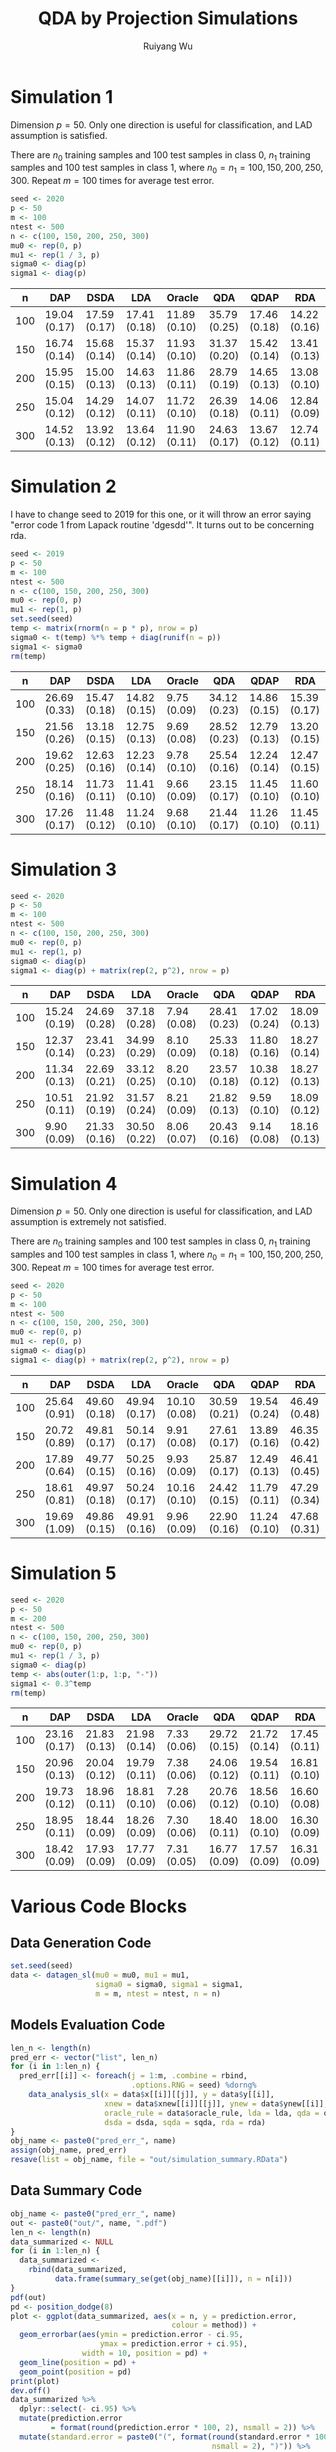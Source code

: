 #+title: QDA by Projection Simulations
#+author: Ruiyang Wu

#+property: header-args :session *R:QDA by Projection* :results output silent :eval no-export
#+latex_header: \usepackage{booktabs}

#+name: r initialization
#+begin_src R :exports none
  library(doParallel)
  library(doRNG)
  library(tidyr)
  library(dplyr)
  library(ggplot2)
  source("R/datagen_sl.R")
  source("R/data_analysis_wrapper.R")
  source("R/data_summary.R")
  source("R/resave.R")
  num_cores <- detectCores()
  registerDoParallel(cores = num_cores)
  if (file.exists("out/simulation_summary.RData"))
    load("out/simulation_summary.RData")
#+end_src

* Simulation 1
Dimension \(p=50\). Only one direction is useful for classification,
and LAD assumption is satisfied.

There are \(n_0\) training samples and 100 test samples in class 0,
\(n_1\) training samples and 100 test samples in class 1, where
\(n_0=n_1=100,150,200,250,300\). Repeat \(m=100\) times for average
test error.

#+name: simulation 1 setup
#+begin_src R
  seed <- 2020
  p <- 50
  m <- 100
  ntest <- 500
  n <- c(100, 150, 200, 250, 300)
  mu0 <- rep(0, p)
  mu1 <- rep(1 / 3, p)
  sigma0 <- diag(p)
  sigma1 <- diag(p)
#+end_src

#+call: data generation()

#+call: models evaluation(name="sl1")

#+call: data summary[:results value replace :colnames yes](name="sl1")
#+attr_latex: :booktabs t
#+RESULTS:
|   n | DAP          | DSDA         | LDA          | Oracle       | QDA          | QDAP         | RDA          |
|-----+--------------+--------------+--------------+--------------+--------------+--------------+--------------|
| 100 | 19.04 (0.17) | 17.59 (0.17) | 17.41 (0.18) | 11.89 (0.10) | 35.79 (0.25) | 17.46 (0.18) | 14.22 (0.16) |
| 150 | 16.74 (0.14) | 15.68 (0.14) | 15.37 (0.14) | 11.93 (0.10) | 31.37 (0.20) | 15.42 (0.14) | 13.41 (0.13) |
| 200 | 15.95 (0.15) | 15.00 (0.13) | 14.63 (0.13) | 11.86 (0.11) | 28.79 (0.19) | 14.65 (0.13) | 13.08 (0.10) |
| 250 | 15.04 (0.12) | 14.29 (0.12) | 14.07 (0.11) | 11.72 (0.10) | 26.39 (0.18) | 14.06 (0.11) | 12.84 (0.09) |
| 300 | 14.52 (0.13) | 13.92 (0.12) | 13.64 (0.12) | 11.90 (0.11) | 24.63 (0.17) | 13.67 (0.12) | 12.74 (0.11) |

* Simulation 2
I have to change seed to 2019 for this one, or it will throw an error
saying "error code 1 from Lapack routine 'dgesdd'". It turns out to be
concerning rda.

#+name: simulation 2 setup
#+begin_src R
  seed <- 2019
  p <- 50
  m <- 100
  ntest <- 500
  n <- c(100, 150, 200, 250, 300)
  mu0 <- rep(0, p)
  mu1 <- rep(1, p)
  set.seed(seed)
  temp <- matrix(rnorm(n = p * p), nrow = p)
  sigma0 <- t(temp) %*% temp + diag(runif(n = p))
  sigma1 <- sigma0
  rm(temp)
#+end_src

#+call: data generation()

#+call: models evaluation(name="sl2")

#+call: data summary[:results value replace :colnames yes](name="sl2")
#+attr_latex: :booktabs t
#+RESULTS:
|   n | DAP          | DSDA         | LDA          | Oracle      | QDA          | QDAP         | RDA          |
|-----+--------------+--------------+--------------+-------------+--------------+--------------+--------------|
| 100 | 26.69 (0.33) | 15.47 (0.18) | 14.82 (0.15) | 9.75 (0.09) | 34.12 (0.23) | 14.86 (0.15) | 15.39 (0.17) |
| 150 | 21.56 (0.26) | 13.18 (0.15) | 12.75 (0.13) | 9.69 (0.08) | 28.52 (0.23) | 12.79 (0.13) | 13.20 (0.15) |
| 200 | 19.62 (0.25) | 12.63 (0.16) | 12.23 (0.14) | 9.78 (0.10) | 25.54 (0.16) | 12.24 (0.14) | 12.47 (0.15) |
| 250 | 18.14 (0.16) | 11.73 (0.11) | 11.41 (0.10) | 9.66 (0.09) | 23.15 (0.17) | 11.45 (0.10) | 11.60 (0.10) |
| 300 | 17.26 (0.17) | 11.48 (0.12) | 11.24 (0.10) | 9.68 (0.10) | 21.44 (0.17) | 11.26 (0.10) | 11.45 (0.11) |

* Simulation 3

#+name: simulation 3 setup
#+begin_src R
  seed <- 2020
  p <- 50
  m <- 100
  ntest <- 500
  n <- c(100, 150, 200, 250, 300)
  mu0 <- rep(0, p)
  mu1 <- rep(1, p)
  sigma0 <- diag(p)
  sigma1 <- diag(p) + matrix(rep(2, p^2), nrow = p)
#+end_src

#+call: data generation()

#+call: models evaluation(name="sl3")

#+call: data summary[:results value replace :colnames yes](name="sl3")
#+attr_latex: :booktabs t
#+RESULTS:
|   n | DAP          | DSDA         | LDA          | Oracle      | QDA          | QDAP         | RDA          |
|-----+--------------+--------------+--------------+-------------+--------------+--------------+--------------|
| 100 | 15.24 (0.19) | 24.69 (0.28) | 37.18 (0.28) | 7.94 (0.08) | 28.41 (0.23) | 17.02 (0.24) | 18.09 (0.13) |
| 150 | 12.37 (0.14) | 23.41 (0.23) | 34.99 (0.29) | 8.10 (0.09) | 25.33 (0.18) | 11.80 (0.16) | 18.27 (0.14) |
| 200 | 11.34 (0.13) | 22.69 (0.21) | 33.12 (0.25) | 8.20 (0.10) | 23.57 (0.18) | 10.38 (0.12) | 18.27 (0.13) |
| 250 | 10.51 (0.11) | 21.92 (0.19) | 31.57 (0.24) | 8.21 (0.09) | 21.82 (0.13) | 9.59 (0.10)  | 18.09 (0.12) |
| 300 | 9.90 (0.09)  | 21.33 (0.16) | 30.50 (0.22) | 8.06 (0.07) | 20.43 (0.16) | 9.14 (0.08)  | 18.16 (0.13) |

* Simulation 4
Dimension \(p=50\). Only one direction is useful for classification,
and LAD assumption is extremely not satisfied.

There are \(n_0\) training samples and 100 test samples in class 0,
\(n_1\) training samples and 100 test samples in class 1, where
\(n_0=n_1=100,150,200,250,300\). Repeat \(m=100\) times for average
test error.

#+name: simulation 4 setup
#+begin_src R
  seed <- 2020
  p <- 50
  m <- 100
  ntest <- 500
  n <- c(100, 150, 200, 250, 300)
  mu0 <- rep(0, p)
  mu1 <- rep(0, p)
  sigma0 <- diag(p)
  sigma1 <- diag(p) + matrix(rep(2, p^2), nrow = p)
#+end_src

#+call: data generation()

#+call: models evaluation(name="sl4")

#+call: data summary[:results value replace :colnames yes](name="sl4")
#+attr_latex: :booktabs t
#+RESULTS:
|   n | DAP          | DSDA         | LDA          | Oracle       | QDA          | QDAP         | RDA          |
|-----+--------------+--------------+--------------+--------------+--------------+--------------+--------------|
| 100 | 25.64 (0.91) | 49.60 (0.18) | 49.94 (0.17) | 10.10 (0.08) | 30.59 (0.21) | 19.54 (0.24) | 46.49 (0.48) |
| 150 | 20.72 (0.89) | 49.81 (0.17) | 50.14 (0.17) | 9.91 (0.08)  | 27.61 (0.17) | 13.89 (0.16) | 46.35 (0.42) |
| 200 | 17.89 (0.64) | 49.77 (0.15) | 50.25 (0.16) | 9.93 (0.09)  | 25.87 (0.17) | 12.49 (0.13) | 46.41 (0.45) |
| 250 | 18.61 (0.81) | 49.97 (0.18) | 50.24 (0.17) | 10.16 (0.10) | 24.42 (0.15) | 11.79 (0.11) | 47.29 (0.34) |
| 300 | 19.69 (1.09) | 49.86 (0.15) | 49.91 (0.16) | 9.96 (0.09)  | 22.90 (0.16) | 11.24 (0.10) | 47.68 (0.31) |

* Simulation 5

#+name: simulation 5 setup
#+begin_src R
  seed <- 2020
  p <- 50
  m <- 200
  ntest <- 500
  n <- c(100, 150, 200, 250, 300)
  mu0 <- rep(0, p)
  mu1 <- rep(1 / 3, p)
  sigma0 <- diag(p)
  temp <- abs(outer(1:p, 1:p, "-"))
  sigma1 <- 0.3^temp
  rm(temp)
#+end_src

#+call: data generation()

#+call: models evaluation(name="sl5")

#+call: data summary[:results value replace :colnames yes](name="sl5")
#+attr_latex: :booktabs t
#+RESULTS:
|   n | DAP          | DSDA         | LDA          | Oracle      | QDA          | QDAP         | RDA          |
|-----+--------------+--------------+--------------+-------------+--------------+--------------+--------------|
| 100 | 23.16 (0.17) | 21.83 (0.13) | 21.98 (0.14) | 7.33 (0.06) | 29.72 (0.15) | 21.72 (0.14) | 17.45 (0.11) |
| 150 | 20.96 (0.13) | 20.04 (0.12) | 19.79 (0.11) | 7.38 (0.06) | 24.06 (0.12) | 19.54 (0.11) | 16.81 (0.10) |
| 200 | 19.73 (0.12) | 18.96 (0.11) | 18.81 (0.10) | 7.28 (0.06) | 20.76 (0.12) | 18.56 (0.10) | 16.60 (0.08) |
| 250 | 18.95 (0.11) | 18.44 (0.09) | 18.26 (0.09) | 7.30 (0.06) | 18.40 (0.11) | 18.00 (0.10) | 16.30 (0.09) |
| 300 | 18.42 (0.09) | 17.93 (0.09) | 17.77 (0.09) | 7.31 (0.05) | 16.77 (0.09) | 17.57 (0.09) | 16.31 (0.09) |

* Various Code Blocks
:PROPERTIES:
:APPENDIX: t
:END:
** Data Generation Code
#+name: data generation
#+begin_src R
  set.seed(seed)
  data <- datagen_sl(mu0 = mu0, mu1 = mu1,
                     sigma0 = sigma0, sigma1 = sigma1,
                     m = m, ntest = ntest, n = n)
#+end_src
** Models Evaluation Code
#+name: models evaluation
#+begin_src R :var lda="TRUE" qda="TRUE" dsda="TRUE" sqda="TRUE" rda="TRUE"
  len_n <- length(n)
  pred_err <- vector("list", len_n)
  for (i in 1:len_n) {
    pred_err[[i]] <- foreach(j = 1:m, .combine = rbind,
                             .options.RNG = seed) %dorng%
      data_analysis_sl(x = data$x[[i]][[j]], y = data$y[[i]],
                       xnew = data$xnew[[i]][[j]], ynew = data$ynew[[i]],
                       oracle_rule = data$oracle_rule, lda = lda, qda = qda,
                       dsda = dsda, sqda = sqda, rda = rda)
  }
  obj_name <- paste0("pred_err_", name)
  assign(obj_name, pred_err)
  resave(list = obj_name, file = "out/simulation_summary.RData")
#+end_src
** Data Summary Code
#+name: data summary
#+begin_src R
  obj_name <- paste0("pred_err_", name)
  out <- paste0("out/", name, ".pdf")
  len_n <- length(n)
  data_summarized <- NULL
  for (i in 1:len_n) {
    data_summarized <-
      rbind(data_summarized,
            data.frame(summary_se(get(obj_name)[[i]]), n = n[i]))
  }
  pdf(out)
  pd <- position_dodge(8)
  plot <- ggplot(data_summarized, aes(x = n, y = prediction.error,
                                      colour = method)) +
    geom_errorbar(aes(ymin = prediction.error - ci.95,
                      ymax = prediction.error + ci.95),
                  width = 10, position = pd) +
    geom_line(position = pd) +
    geom_point(position = pd)
  print(plot)
  dev.off()
  data_summarized %>%
    dplyr::select(- ci.95) %>%
    mutate(prediction.error
           = format(round(prediction.error * 100, 2), nsmall = 2)) %>%
    mutate(standard.error = paste0("(", format(round(standard.error * 100, 2),
                                               nsmall = 2), ")")) %>%
    unite(col = prediction.error, prediction.error, standard.error, sep = " ") %>%
    spread(key = method, value = prediction.error)
#+end_src

* COMMENT Local Variables

# Local Variables:
# org-confirm-babel-evaluate: nil
# End:
